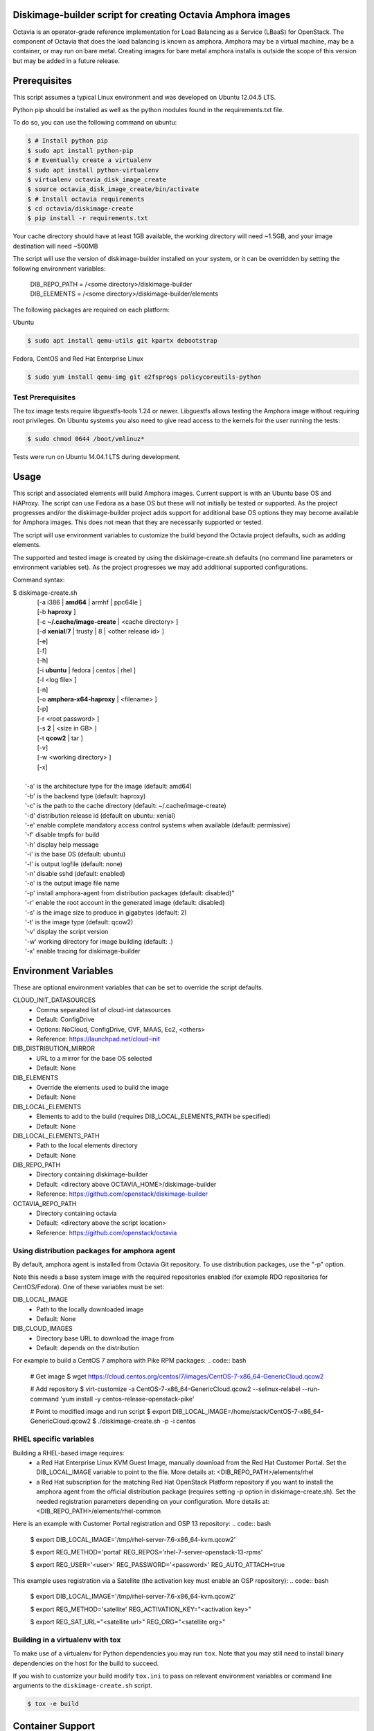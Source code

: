 Diskimage-builder script for creating Octavia Amphora images
============================================================

Octavia is an operator-grade reference implementation for Load Balancing as a
Service (LBaaS) for OpenStack.  The component of Octavia that does the load
balancing is known as amphora.  Amphora may be a virtual machine, may be a
container, or may run on bare metal.  Creating images for bare metal amphora
installs is outside the scope of this version but may be added in a
future release.

Prerequisites
=============

This script assumes a typical Linux environment and was developed on
Ubuntu 12.04.5 LTS.

Python pip should be installed as well as the python modules found in the
requirements.txt file.

To do so, you can use the following command on ubuntu:

.. code:: bash

   $ # Install python pip
   $ sudo apt install python-pip
   $ # Eventually create a virtualenv
   $ sudo apt install python-virtualenv
   $ virtualenv octavia_disk_image_create
   $ source octavia_disk_image_create/bin/activate
   $ # Install octavia requirements
   $ cd octavia/diskimage-create
   $ pip install -r requirements.txt


Your cache directory should have at least 1GB available, the working directory
will need ~1.5GB, and your image destination will need ~500MB

The script will use the version of diskimage-builder installed on your system,
or it can be overridden by setting the following environment variables:

 | DIB_REPO_PATH = /<some directory>/diskimage-builder
 | DIB_ELEMENTS = /<some directory>/diskimage-builder/elements


The following packages are required on each platform:

Ubuntu

.. code:: bash

   $ sudo apt install qemu-utils git kpartx debootstrap

Fedora, CentOS and Red Hat Enterprise Linux

.. code:: bash

   $ sudo yum install qemu-img git e2fsprogs policycoreutils-python

Test Prerequisites
------------------
The tox image tests require libguestfs-tools 1.24 or newer.
Libguestfs allows testing the Amphora image without requiring root privileges.
On Ubuntu systems you also need to give read access to the kernels for the user
running the tests:

.. code:: bash

    $ sudo chmod 0644 /boot/vmlinuz*

Tests were run on Ubuntu 14.04.1 LTS during development.

Usage
=====
This script and associated elements will build Amphora images.  Current support
is with an Ubuntu base OS and HAProxy.  The script can use Fedora
as a base OS but these will not initially be tested or supported.
As the project progresses and/or the diskimage-builder project adds support
for additional base OS options they may become available for Amphora images.
This does not mean that they are necessarily supported or tested.

The script will use environment variables to customize the build beyond the
Octavia project defaults, such as adding elements.

The supported and tested image is created by using the diskimage-create.sh
defaults (no command line parameters or environment variables set).  As the
project progresses we may add additional supported configurations.

Command syntax:


.. line-block::

    $ diskimage-create.sh
            [-a i386 | **amd64** | armhf | ppc64le ]
            [-b **haproxy** ]
            [-c **~/.cache/image-create** | <cache directory> ]
            [-d **xenial**/**7** | trusty | 8 | <other release id> ]
            [-e]
            [-f]
            [-h]
            [-i **ubuntu** | fedora | centos | rhel ]
            [-l <log file> ]
            [-n]
            [-o **amphora-x64-haproxy** | <filename> ]
            [-p]
            [-r <root password> ]
            [-s **2** | <size in GB> ]
            [-t **qcow2** | tar ]
            [-v]
            [-w <working directory> ]
            [-x]

        '-a' is the architecture type for the image (default: amd64)
        '-b' is the backend type (default: haproxy)
        '-c' is the path to the cache directory (default: ~/.cache/image-create)
        '-d' distribution release id (default on ubuntu: xenial)
        '-e' enable complete mandatory access control systems when available (default: permissive)
        '-f' disable tmpfs for build
        '-h' display help message
        '-i' is the base OS (default: ubuntu)
        '-l' is output logfile (default: none)
        '-n' disable sshd (default: enabled)
        '-o' is the output image file name
        '-p' install amphora-agent from distribution packages (default: disabled)"
        '-r' enable the root account in the generated image (default: disabled)
        '-s' is the image size to produce in gigabytes (default: 2)
        '-t' is the image type (default: qcow2)
        '-v' display the script version
        '-w' working directory for image building (default: .)
        '-x' enable tracing for diskimage-builder


Environment Variables
=====================
These are optional environment variables that can be set to override the script
defaults.

CLOUD_INIT_DATASOURCES
    - Comma separated list of cloud-int datasources
    - Default: ConfigDrive
    - Options: NoCloud, ConfigDrive, OVF, MAAS, Ec2, <others>
    - Reference: https://launchpad.net/cloud-init

DIB_DISTRIBUTION_MIRROR
    - URL to a mirror for the base OS selected
    - Default: None

DIB_ELEMENTS
    - Override the elements used to build the image
    - Default: None

DIB_LOCAL_ELEMENTS
    - Elements to add to the build (requires DIB_LOCAL_ELEMENTS_PATH be
      specified)
    - Default: None

DIB_LOCAL_ELEMENTS_PATH
    - Path to the local elements directory
    - Default: None

DIB_REPO_PATH
    - Directory containing diskimage-builder
    - Default: <directory above OCTAVIA_HOME>/diskimage-builder
    - Reference: https://github.com/openstack/diskimage-builder

OCTAVIA_REPO_PATH
    - Directory containing octavia
    - Default: <directory above the script location>
    - Reference: https://github.com/openstack/octavia

Using distribution packages for amphora agent
---------------------------------------------
By default, amphora agent is installed from Octavia Git repository.
To use distribution packages, use the "-p" option.

Note this needs a base system image with the required repositories enabled (for
example RDO repositories for CentOS/Fedora). One of these variables must be
set:

DIB_LOCAL_IMAGE
    - Path to the locally downloaded image
    - Default: None

DIB_CLOUD_IMAGES
    - Directory base URL to download the image from
    - Default: depends on the distribution

For example to build a CentOS 7 amphora with Pike RPM packages:
.. code:: bash

    # Get image
    $ wget https://cloud.centos.org/centos/7/images/CentOS-7-x86_64-GenericCloud.qcow2

    # Add repository
    $ virt-customize -a CentOS-7-x86_64-GenericCloud.qcow2  --selinux-relabel --run-command 'yum install -y centos-release-openstack-pike'

    # Point to modified image and run script
    $ export DIB_LOCAL_IMAGE=/home/stack/CentOS-7-x86_64-GenericCloud.qcow2
    $ ./diskimage-create.sh -p -i centos

RHEL specific variables
------------------------
Building a RHEL-based image requires:
    - a Red Hat Enterprise Linux KVM Guest Image, manually download from the
      Red Hat Customer Portal. Set the DIB_LOCAL_IMAGE variable to point to
      the file. More details at:
      <DIB_REPO_PATH>/elements/rhel

    - a Red Hat subscription for the matching Red Hat OpenStack Platform
      repository if you want to install the amphora agent from the official
      distribution package (requires setting -p option in diskimage-create.sh).
      Set the needed registration parameters depending on your configuration.
      More details at:
      <DIB_REPO_PATH>/elements/rhel-common

Here is an example with Customer Portal registration and OSP 13 repository:
.. code:: bash

    $ export DIB_LOCAL_IMAGE='/tmp/rhel-server-7.6-x86_64-kvm.qcow2'

    $ export REG_METHOD='portal' REG_REPOS='rhel-7-server-openstack-13-rpms'

    $ export REG_USER='<user>' REG_PASSWORD='<password>' REG_AUTO_ATTACH=true

This example uses registration via a Satellite (the activation key must enable
an OSP repository):
.. code:: bash

    $ export DIB_LOCAL_IMAGE='/tmp/rhel-server-7.6-x86_64-kvm.qcow2'

    $ export REG_METHOD='satellite' REG_ACTIVATION_KEY="<activation key>"

    $ export REG_SAT_URL="<satellite url>" REG_ORG="<satellite org>"

Building in a virtualenv with tox
---------------------------------
To make use of a virtualenv for Python dependencies you may run ``tox``.  Note that
you may still need to install binary dependencies on the host for the build to succeed.

If you wish to customize your build modify ``tox.ini`` to pass on relevant
environment variables or command line arguments to the ``diskimage-create.sh`` script.

.. code:: bash

    $ tox -e build


Container Support
=================
The Docker command line required to import a tar file created with this script
is:

.. code:: bash

    $ docker import - image:amphora-x64-haproxy < amphora-x64-haproxy.tar


References
==========

This documentation and script(s) leverage prior work by the OpenStack TripleO
and Sahara teams.  Thank you to everyone that worked on them for providing a
great foundation for creating Octavia Amphora images.

    | https://github.com/openstack/diskimage-builder
    | https://github.com/openstack/tripleo-image-elements
    | https://github.com/openstack/sahara-image-elements

Copyright
=========

Copyright 2014 Hewlett-Packard Development Company, L.P.

All Rights Reserved.

Licensed under the Apache License, Version 2.0 (the "License"); you may
not use this file except in compliance with the License. You may obtain
a copy of the License at

   | http://www.apache.org/licenses/LICENSE-2.0

Unless required by applicable law or agreed to in writing, software
distributed under the License is distributed on an "AS IS" BASIS, WITHOUT
WARRANTIES OR CONDITIONS OF ANY KIND, either express or implied. See the
License for the specific language governing permissions and limitations
under the License.
